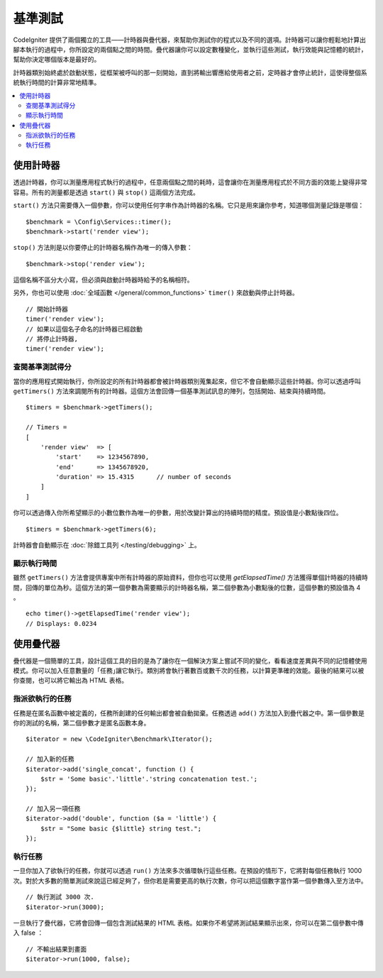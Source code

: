 ############
基準測試
############

CodeIgniter 提供了兩個獨立的工具——計時器與疊代器，來幫助你測試你的程式以及不同的選項。計時器可以讓你輕鬆地計算出腳本執行的過程中，你所設定的兩個點之間的時間。疊代器讓你可以設定數種變化，並執行這些測試，執行效能與記憶體的統計，幫助你決定哪個版本是最好的。

計時器類別始終處於啟動狀態，從框架被呼叫的那一刻開始，直到將輸出響應給使用者之前，定時器才會停止統計，這使得整個系統執行時間的計算非常地精準。

.. contents::
    :local:
    :depth: 2

===============
使用計時器
===============

透過計時器，你可以測量應用程式執行的過程中，任意兩個點之間的耗時，這會讓你在測量應用程式於不同方面的效能上變得非常容易。所有的測量都是透過 ``start()`` 與 ``stop()`` 這兩個方法完成。

``start()`` 方法只需要傳入一個參數，你可以使用任何字串作為計時器的名稱。它只是用來讓你參考，知道哪個測量記錄是哪個：

::

    $benchmark = \Config\Services::timer();
    $benchmark->start('render view');

``stop()`` 方法則是以你要停止的計時器名稱作為唯一的傳入參數：

::

    $benchmark->stop('render view');

這個名稱不區分大小寫，但必須與啟動計時器時給予的名稱相符。

另外，你也可以使用 :doc:`全域函數 </general/common_functions>` ``timer()`` 來啟動與停止計時器。

::

    // 開始計時器
    timer('render view');
    // 如果以這個名子命名的計時器已經啟動
    // 將停止計時器,
    timer('render view');

查閱基準測試得分
=============================

當你的應用程式開始執行，你所設定的所有計時器都會被計時器類別蒐集起來，但它不會自動顯示這些計時器。你可以透過呼叫 ``getTimers()`` 方法來調閱所有的計時器。這個方法會回傳一個基準測試訊息的陣列，包括開始、結束與持續時間。 

::

    $timers = $benchmark->getTimers();

    // Timers =
    [
        'render view'  => [
            'start'    => 1234567890,
            'end'      => 1345678920,
            'duration' => 15.4315      // number of seconds
        ]
    ]

你可以透過傳入你所希望顯示的小數位數作為唯一的參數，用於改變計算出的持續時間的精度。預設值是小數點後四位。

::

    $timers = $benchmark->getTimers(6);

計時器會自動顯示在 :doc:`除錯工具列 </testing/debugging>` 上。

顯示執行時間
=========================

雖然 ``getTimers()`` 方法會提供專案中所有計時器的原始資料，但你也可以使用 `getElapsedTime()` 方法獲得單個計時器的持續時間，回傳的單位為秒。這個方法的第一個參數為需要顯示的計時器名稱，第二個參數為小數點後的位數，這個參數的預設值為 4 。

::

    echo timer()->getElapsedTime('render view');
    // Displays: 0.0234

==================
使用疊代器
==================

疊代器是一個簡單的工具，設計這個工具的目的是為了讓你在一個解決方案上嘗試不同的變化，看看速度差異與不同的記憶體使用模式。你可以加入任意數量的「任務｣讓它執行。類別將會執行著數百或數千次的任務，以計算更準確的效能。最後的結果可以被你查閱，也可以將它輸出為 HTML 表格。

指派欲執行的任務
=====================

任務是在匿名函數中被定義的，任務所創建的任何輸出都會被自動拋棄。任務透過 ``add()`` 方法加入到疊代器之中。第一個參數是你的測試的名稱，第二個參數才是匿名函數本身。

::

    $iterator = new \CodeIgniter\Benchmark\Iterator();

    // 加入新的任務
    $iterator->add('single_concat', function () {
        $str = 'Some basic'.'little'.'string concatenation test.';
    });

    // 加入另一項任務
    $iterator->add('double', function ($a = 'little') {
        $str = "Some basic {$little} string test.";
    });

執行任務
=================

一旦你加入了欲執行的任務，你就可以透過 ``run()`` 方法來多次循環執行這些任務。在預設的情形下，它將對每個任務執行 1000 次。對於大多數的簡單測試來說這已經足夠了，但你若是需要更高的執行次數，你可以把這個數字當作第一個參數傳入至方法中。

::

    // 執行測試 3000 次.
    $iterator->run(3000);

一旦執行了疊代器，它將會回傳一個包含測試結果的 HTML 表格。如果你不希望將測試結果顯示出來，你可以在第二個參數中傳入 false ：

::

    // 不輸出結果到畫面
    $iterator->run(1000, false);